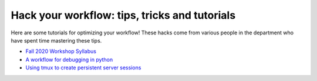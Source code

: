 .. _tipsSplashPage:

==============================================
Hack your workflow: tips, tricks and tutorials
==============================================

.. raw:: html

    <style> .blue {color:blue} </style>
    <style> .red {color:red} </style>

.. role:: blue
.. role:: red

Here are some tutorials for optimizing your workflow! These hacks come from various people in the department who have spent time mastering these tips. 

* `Fall 2020 Workshop Syllabus <hack_pages/syllabus2020.html>`_
* `A workflow for debugging in python <hack_pages/debugging-workflow.html>`_
* `Using tmux to create persistent server sessions <hack_pages/tmux.html>`_




